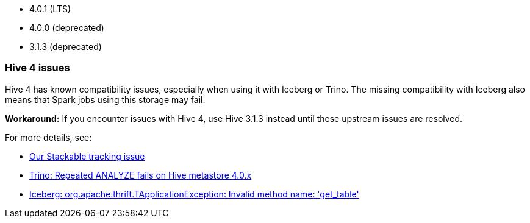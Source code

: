 // The version ranges supported by Hive-Operator
// This is a separate file, since it is used by both the direct Hive-Operator documentation, and the overarching
// Stackable Platform documentation.

- 4.0.1 (LTS)
- 4.0.0 (deprecated)
- 3.1.3 (deprecated)

=== Hive 4 issues

Hive 4 has known compatibility issues, especially when using it with Iceberg or Trino.
The missing compatibility with Iceberg also means that Spark jobs using this storage may fail.

**Workaround:** If you encounter issues with Hive 4, use Hive 3.1.3 instead until these upstream issues are resolved.

For more details, see:

* https://github.com/stackabletech/hive-operator/issues/626[Our Stackable tracking issue]
* https://github.com/trinodb/trino/issues/26214[Trino: Repeated ANALYZE fails on Hive metastore 4.0.x]
* https://github.com/apache/iceberg/issues/12878[Iceberg: org.apache.thrift.TApplicationException: Invalid method name: 'get_table']
